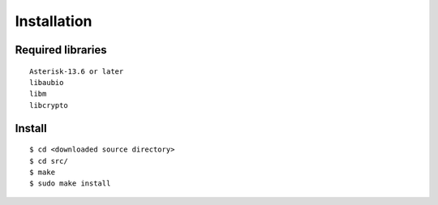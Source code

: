 .. installation

************
Installation
************

Required libraries
==================

::

   Asterisk-13.6 or later
   libaubio
   libm
   libcrypto


Install
=======

::

  $ cd <downloaded source directory>
  $ cd src/
  $ make
  $ sudo make install

